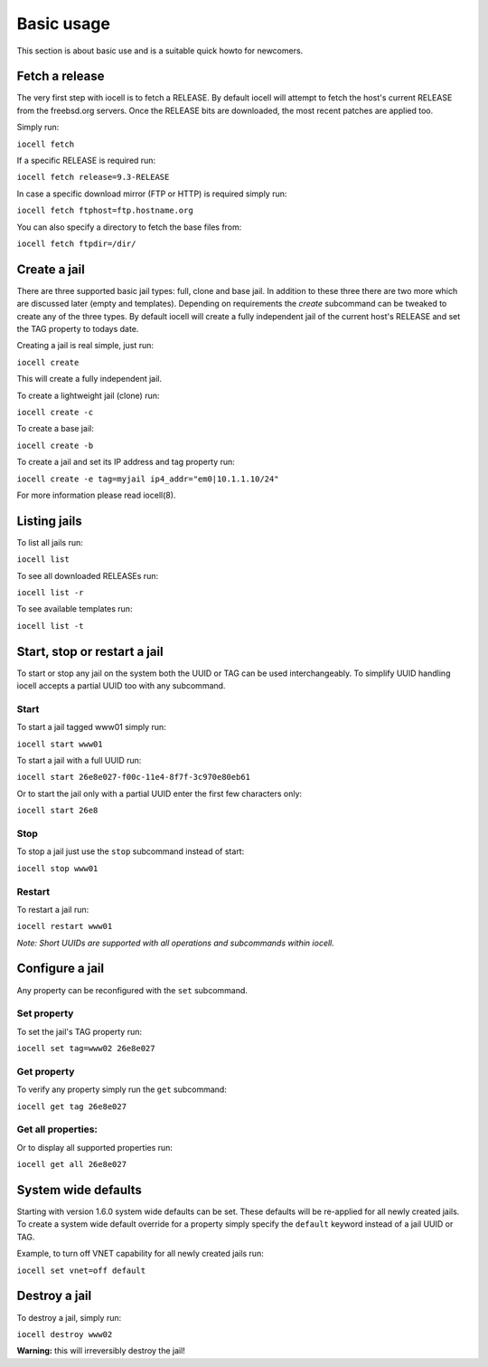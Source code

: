 ===========
Basic usage
===========

This section is about basic use and is a suitable quick howto for newcomers.

Fetch a release
---------------

The very first step with iocell is to fetch a RELEASE. By default iocell will attempt to fetch the
host's current RELEASE from the freebsd.org servers. Once the RELEASE bits are downloaded, the most
recent patches are applied too.

Simply run:

``iocell fetch``

If a specific RELEASE is required run:

``iocell fetch release=9.3-RELEASE``

In case a specific download mirror (FTP or HTTP) is required simply run:

``iocell fetch ftphost=ftp.hostname.org``

You can also specify a directory to fetch the base files from:

``iocell fetch ftpdir=/dir/``

Create a jail
-------------

There are three supported basic jail types: full, clone and base jail. In addition to these three 
there are two more which are discussed later (empty and templates).
Depending on requirements the `create` subcommand can be tweaked to create any of the three types.
By default iocell will create a fully independent jail of the current host's RELEASE and set the TAG property to todays date.

Creating a jail is real simple, just run:

``iocell create``

This will create a fully independent jail.

To create a lightweight jail (clone) run:

``iocell create -c``

To create a base jail:

``iocell create -b``

To create a jail and set its IP address and tag property run:

``iocell create -e tag=myjail ip4_addr="em0|10.1.1.10/24"``

For more information please read iocell(8).

Listing jails
-------------

To list all jails run:

``iocell list``

To see all downloaded RELEASEs run:

``iocell list -r``

To see available templates run:

``iocell list -t``

Start, stop or restart a jail
-----------------------------

To start or stop any jail on the system both the UUID or TAG can be used interchangeably.
To simplify UUID handling iocell accepts a partial UUID too with any subcommand.

Start
+++++

To start a jail tagged www01 simply run:

``iocell start www01``

To start a jail with a full UUID run:

``iocell start 26e8e027-f00c-11e4-8f7f-3c970e80eb61``

Or to start the jail only with a partial UUID enter the first few characters only:

``iocell start 26e8``

Stop
++++

To stop a jail just use the ``stop`` subcommand instead of start:

``iocell stop www01``

Restart
+++++++

To restart a jail run:

``iocell restart www01``

*Note: Short UUIDs are supported with all operations and subcommands within iocell.*

Configure a jail
----------------

Any property can be reconfigured with the ``set`` subcommand.

Set property
++++++++++++

To set the jail's TAG property run:

``iocell set tag=www02 26e8e027``

Get property
++++++++++++

To verify any property simply run the ``get`` subcommand:

``iocell get tag 26e8e027``

Get all properties:
+++++++++++++++++++

Or to display all supported properties run:

``iocell get all 26e8e027``

System wide defaults
--------------------

Starting with version 1.6.0 system wide defaults can be set. These defaults will be re-applied for all
newly created jails. To create a system wide default override for a property simply specify the ``default`` keyword instead of a jail UUID or TAG.

Example, to turn off VNET capability for all newly created jails run:

``iocell set vnet=off default``

Destroy a jail
---------------

To destroy a jail, simply run:

``iocell destroy www02``

**Warning:** this will irreversibly destroy the jail!
